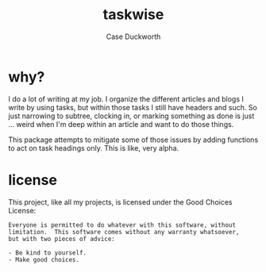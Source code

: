 #+Title: taskwise
#+author: Case Duckworth

* why?

I do a lot of writing at my job.  I organize the different articles and blogs I
write by using tasks, but within those tasks I still have headers and such.  So
just narrowing to subtree, clocking in, or marking something as done is just
... weird when I'm deep within an article and want to do those things.

This package attempts to mitigate some of those issues by adding functions to
act on task headings only.  This is like, very alpha.

* license

This project, like all my projects, is licensed under the Good Choices License:

#+begin_example
Everyone is permitted to do whatever with this software, without
limitation.  This software comes without any warranty whatsoever,
but with two pieces of advice:

- Be kind to yourself.
- Make good choices.
#+end_example
